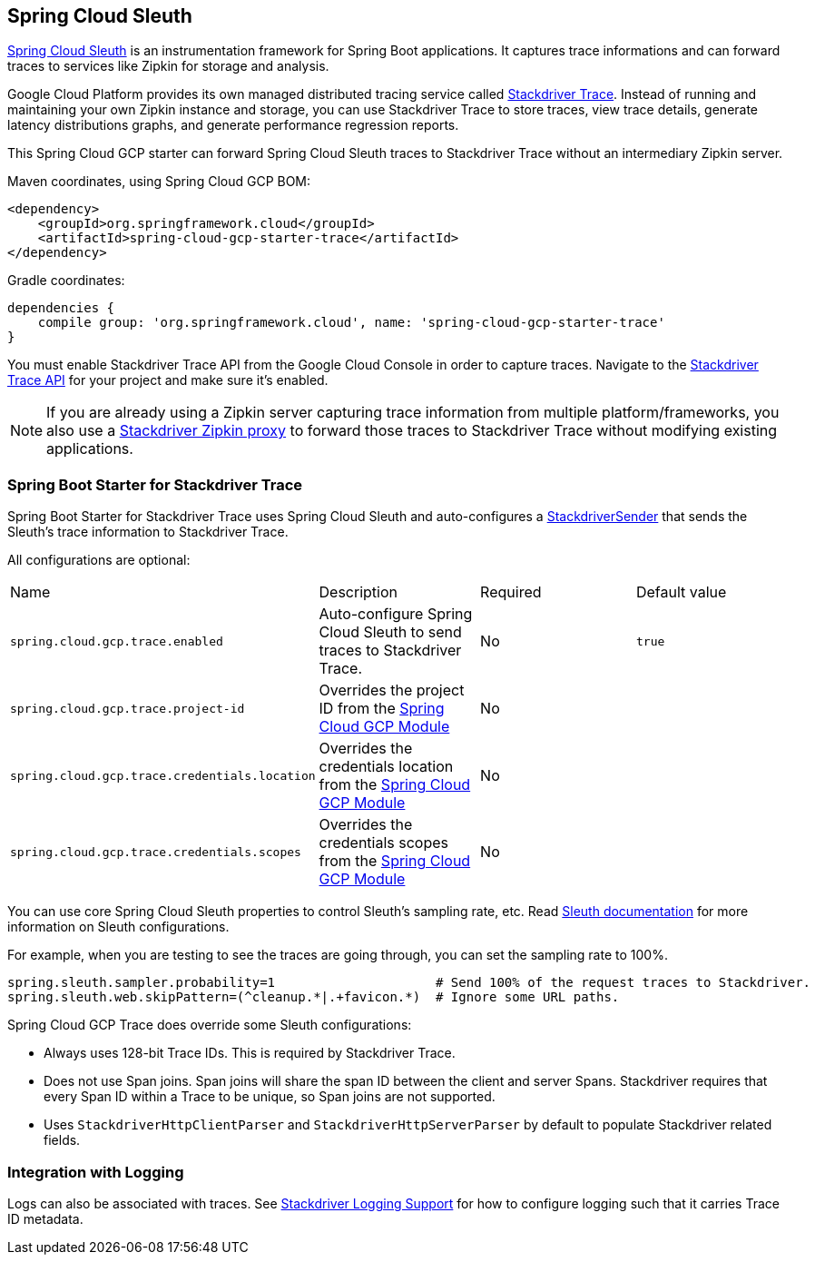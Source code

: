 == Spring Cloud Sleuth

https://cloud.spring.io/spring-cloud-sleuth/[Spring Cloud Sleuth] is an instrumentation framework for Spring Boot
applications. It captures trace informations and can forward traces to services like Zipkin for storage and
analysis.

Google Cloud Platform provides its own managed distributed tracing service called
https://cloud.google.com/trace/[Stackdriver Trace]. Instead of running and maintaining your own Zipkin instance and
storage, you can use Stackdriver Trace to store traces, view trace details, generate latency distributions graphs,
and generate performance regression reports.

This Spring Cloud GCP starter can forward Spring Cloud Sleuth traces to Stackdriver Trace without an intermediary
Zipkin server.

Maven coordinates, using Spring Cloud GCP BOM:


[source,xml]
----
<dependency>
    <groupId>org.springframework.cloud</groupId>
    <artifactId>spring-cloud-gcp-starter-trace</artifactId>
</dependency>
----

Gradle coordinates:

[source,subs="normal"]
----
dependencies {
    compile group: 'org.springframework.cloud', name: 'spring-cloud-gcp-starter-trace'
}
----

You must enable Stackdriver Trace API from the Google Cloud Console in order to capture traces. Navigate to the
https://console.cloud.google.com/apis/api/cloudtrace.googleapis.com/overview[Stackdriver Trace API] for your project
and make sure it’s enabled.

[NOTE]
====
If you are already using a Zipkin server capturing trace information from multiple platform/frameworks, you also use a
https://cloud.google.com/trace/docs/zipkin[Stackdriver Zipkin proxy] to forward those traces to Stackdriver Trace
without modifying existing applications.
====

=== Spring Boot Starter for Stackdriver Trace
Spring Boot Starter for Stackdriver Trace uses Spring Cloud Sleuth and auto-configures a https://github.com/openzipkin/zipkin-gcp/blob/master/sender-stackdriver/src/main/java/zipkin2/reporter/stackdriver/StackdriverSender.java[StackdriverSender] that sends the Sleuth’s trace information to Stackdriver Trace.

All configurations are optional:

|===
| Name | Description | Required | Default value
| `spring.cloud.gcp.trace.enabled` | Auto-configure Spring Cloud Sleuth to send traces to Stackdriver Trace. | No | `true`
| `spring.cloud.gcp.trace.project-id` | Overrides the project ID from the <<spring-cloud-gcp-core,Spring Cloud GCP Module>> | No |
| `spring.cloud.gcp.trace.credentials.location` | Overrides the credentials location from the <<spring-cloud-gcp-core,Spring Cloud GCP Module>> | No |
| `spring.cloud.gcp.trace.credentials.scopes` | Overrides the credentials scopes from the <<spring-cloud-gcp-core,Spring Cloud GCP Module>> | No |
|===

You can use core Spring Cloud Sleuth properties to control Sleuth’s sampling rate, etc.
Read https://cloud.spring.io/spring-cloud-sleuth/[Sleuth documentation] for more information on Sleuth configurations.

For example, when you are testing to see the traces are going through, you can set the sampling rate to 100%.

[source]
----
spring.sleuth.sampler.probability=1                     # Send 100% of the request traces to Stackdriver.
spring.sleuth.web.skipPattern=(^cleanup.*|.+favicon.*)  # Ignore some URL paths.
----

Spring Cloud GCP Trace does override some Sleuth configurations:

- Always uses 128-bit Trace IDs. This is required by Stackdriver Trace.
- Does not use Span joins. Span joins will share the span ID between the client and server Spans. Stackdriver requires that every Span ID within a Trace to be unique, so Span joins are not supported.
- Uses `StackdriverHttpClientParser` and `StackdriverHttpServerParser` by default to populate Stackdriver related fields.

=== Integration with Logging

Logs can also be associated with traces. See link:logging.adoc[Stackdriver Logging Support] for how to configure logging such that it carries Trace ID metadata.
